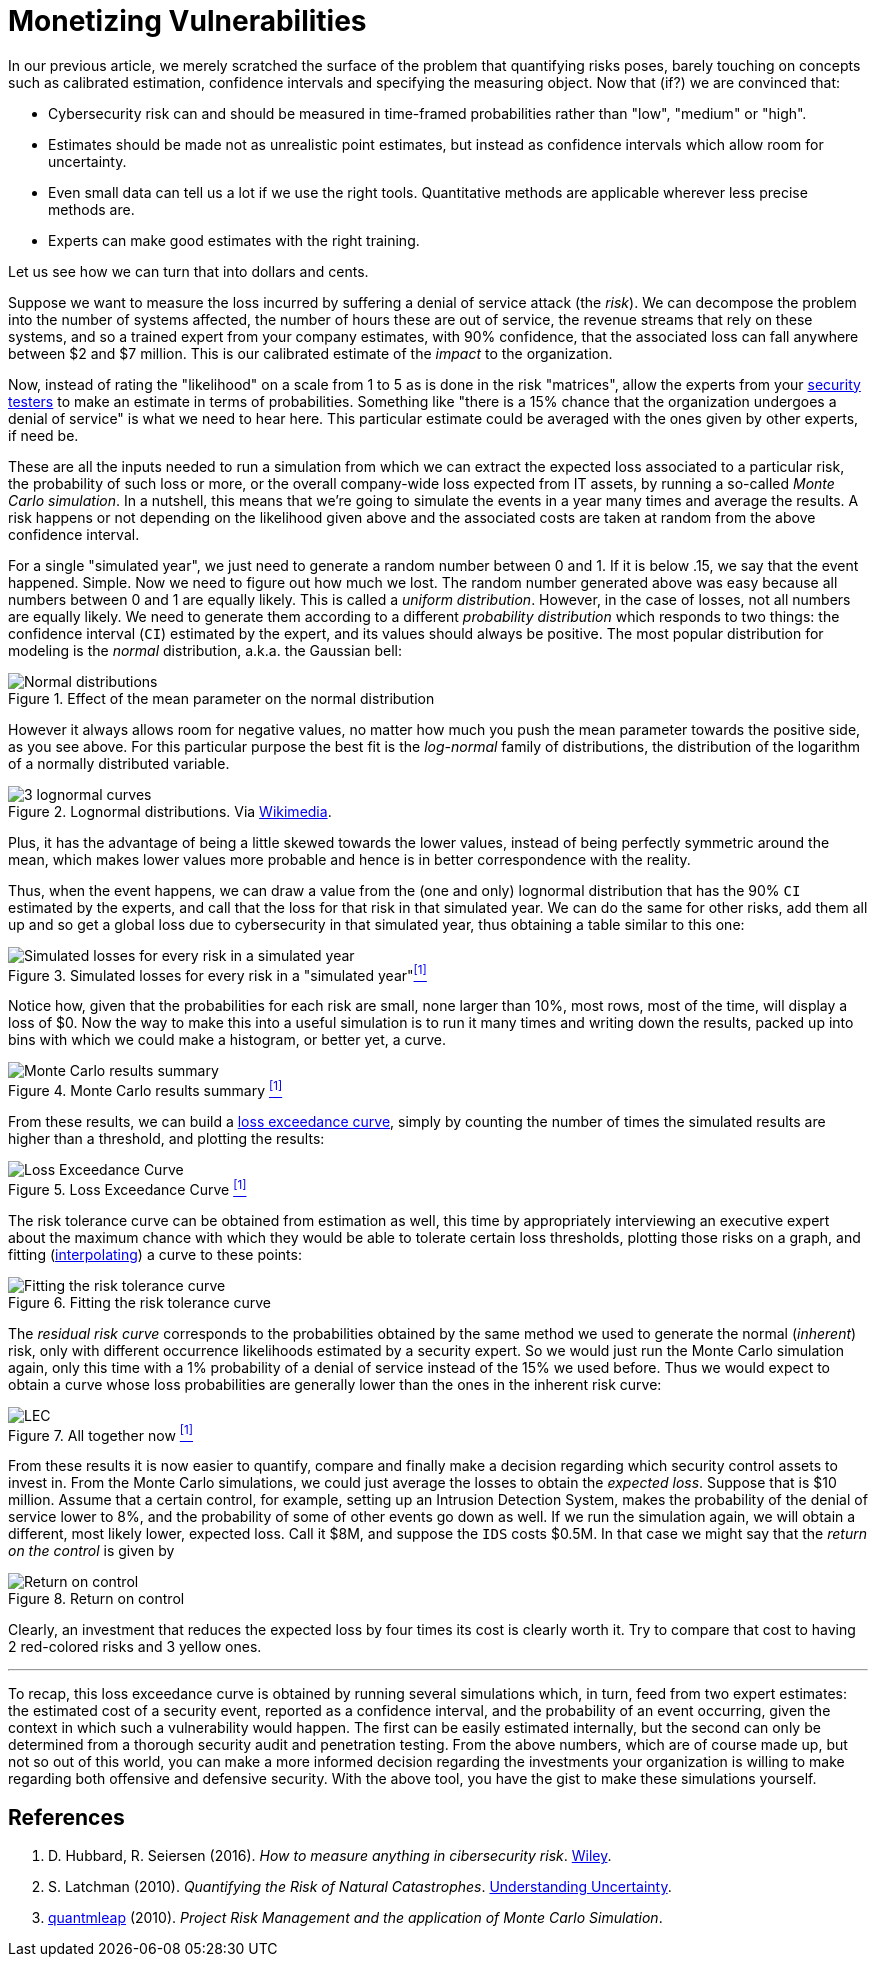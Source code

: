 :page-slug: monetizing-vulnerabilities/
:page-date: 2019-02-19
:page-subtitle: From probabilites to dollars and cents
:page-category: philosophy
:page-tags: business, ethical-hacking, risk
:page-image: https://res.cloudinary.com/fluid-attacks/image/upload/v1620330938/blog/monetizing-vulnerabilities/cover_d77gqi.webp
:page-alt: Numbers notes on Unsplash: https://unsplash.com/photos/aG-pvyMsbis
:page-description: Here we work using calibrated estimates to run a Monte Carlo simulation to obtain the expected losses and the loss exceedance curve for different scenarios.
:page-keywords: Risk, Probability, Impact, Measure, Quantify, Security, Ethical Hacking, Pentesting
:page-author: Rafael Ballestas
:page-writer: raballestasr
:name: Rafael Ballestas
:about1: Mathematician
:about2: with an itch for CS
:source: https://unsplash.com/photos/aG-pvyMsbis

= Monetizing Vulnerabilities

In our previous article,
we merely scratched the surface of the problem
that quantifying risks poses,
barely touching on concepts such as
calibrated estimation,
confidence intervals and
specifying the measuring object.
Now that (if?) we are convinced that:

* Cybersecurity risk can and should be measured in time-framed probabilities
rather than "low", "medium" or "high".
* Estimates should be made not as unrealistic point estimates, but instead as
confidence intervals which allow room for uncertainty.
* Even small data can tell us a lot if we use the right tools.
Quantitative methods are applicable wherever less precise methods are.
* Experts can make good estimates with the right training.

Let us see how we can turn that into dollars and cents.

Suppose we want to measure the loss incurred
by suffering a denial of service attack (the _risk_).
We can decompose the problem into the number of systems affected,
the number of hours these are out of service,
the revenue streams that rely on these systems,
and so a trained expert from your company estimates,
with 90% confidence, that the associated loss
can fall anywhere between $2 and $7 million.
This is our calibrated estimate of the _impact_ to the organization.

Now, instead of rating the "likelihood" on a scale from 1 to 5
as is done in the risk "matrices",
allow the experts from your [inner]#link:../../[security testers]#
to make an estimate in terms of probabilities.
Something like "there is a 15% chance that the organization
undergoes a denial of service" is what we need to hear here.
This particular estimate could be averaged with
the ones given by other experts, if need be.

These are all the inputs needed to run a simulation from which
we can extract the expected loss associated to a particular risk,
the probability of such loss or more,
or the overall company-wide loss expected from IT assets,
by running a so-called _Monte Carlo simulation_.
In a nutshell,
this means that we're going to simulate the events in a year
many times and average the results.
A risk happens or not depending on the likelihood given above
and the associated costs are taken at random from the
above confidence interval.

For a single "simulated year",
we just need to generate a random number between 0 and 1.
If it is below .15, we say that the event happened. Simple.
Now we need to figure out how much we lost.
The random number generated above was easy because all
numbers between 0 and 1 are equally likely.
This is called a _uniform distribution_.
However, in the case of losses, not all numbers are equally likely.
We need to generate them according to a different
_probability distribution_ which responds to two things:
the confidence interval (`CI`) estimated by the expert,
and its values should always be positive.
The most popular distribution for modeling is
the _normal_ distribution, a.k.a. the Gaussian bell:

.Effect of the mean parameter on the normal distribution
image::https://res.cloudinary.com/fluid-attacks/image/upload/v1620330937/blog/monetizing-vulnerabilities/normal-distribution_m8ucds.webp[Normal distributions]

However it always allows room for negative values,
no matter how much you push the mean parameter
towards the positive side, as you see above.
For this particular purpose the best fit
is the _log-normal_ family of distributions,
the distribution of the logarithm of a normally distributed variable.

.Lognormal distributions. Via link:https://commons.wikimedia.org/wiki/File:PDF-log_normal_distributions.svg[Wikimedia].
image::https://res.cloudinary.com/fluid-attacks/image/upload/v1620330935/blog/monetizing-vulnerabilities/lognormal-curves_yscml3.webp[3 lognormal curves]

Plus, it has the advantage of being a little skewed
towards the lower values,
instead of being perfectly symmetric around the mean,
which makes lower values more probable and
hence is in better correspondence with the reality.

Thus, when the event happens, we can draw a value
from the (one and only) lognormal distribution
that has the 90% `CI` estimated by the experts,
and call that the loss for that risk in that simulated year.
We can do the same for other risks, add them all up
and so get a global loss due to cybersecurity in that simulated year,
thus obtaining a table similar to this one:

// to be changed into a native table
.Simulated losses for every risk in a "simulated year"<<r1, ^[1]^>>
image::https://res.cloudinary.com/fluid-attacks/image/upload/v1620330936/blog/monetizing-vulnerabilities/loss-risks-table_rvmog1.webp[Simulated losses for every risk in a simulated year]

Notice how, given that the probabilities for each risk are small,
none larger than 10%, most rows, most of the time,
will display a loss of $0.
Now the way to make this into a useful simulation is
to run it many times and writing down the results,
packed up into bins with which we could make a histogram,
or better yet, a curve.

.Monte Carlo results summary <<r1, ^[1]^>>
image::https://res.cloudinary.com/fluid-attacks/image/upload/v1620330936/blog/monetizing-vulnerabilities/mc-results-hist_gmojok.webp[Monte Carlo results summary]

From these results, we can build a
[inner]#link:../quantifying-risk/[loss exceedance curve]#,
simply by counting the number of times the simulated results
are higher than a threshold, and plotting the results:

[[lec-simple]]
.Loss Exceedance Curve <<r1, ^[1]^>>
image::https://res.cloudinary.com/fluid-attacks/image/upload/v1620330935/blog/monetizing-vulnerabilities/simple-lec_troyzh.webp[Loss Exceedance Curve]

The risk tolerance curve can be obtained from estimation as well,
this time by appropriately interviewing an executive expert
about the maximum chance with which they would be able
to tolerate certain loss thresholds,
plotting those risks on a graph,
and fitting
(link:https://en.wikipedia.org/wiki/Interpolation[interpolating])
a curve to these points:

.Fitting the risk tolerance curve
image::https://res.cloudinary.com/fluid-attacks/image/upload/v1620330937/blog/monetizing-vulnerabilities/gen-risk-tolerance_tdklv7.webp[Fitting the risk tolerance curve]

The _residual risk curve_ corresponds to the probabilities
obtained by the same method we used to generate the normal (_inherent_) risk,
only with different occurrence likelihoods
estimated by a security expert.
So we would just run the Monte Carlo simulation again,
only this time with a 1% probability of a denial of service
instead of the 15% we used before.
Thus we would expect to obtain a curve whose
loss probabilities are generally lower than
the ones in the inherent risk curve:

[[lec-all]]
.All together now <<r1, ^[1]^>>
image::https://res.cloudinary.com/fluid-attacks/image/upload/v1620330975/blog/quantifying-risk/loss-excedance-curve_qmxpph.webp[LEC, tolerance and residual plots]


From these results it is now easier
to quantify, compare and finally make a decision regarding
which security control assets to invest in.
From the Monte Carlo simulations,
we could just average the losses to obtain
the _expected loss_.
Suppose that is $10 million.
Assume that a certain control, for example,
setting up an Intrusion Detection System,
makes the probability of the denial of service
lower to 8%, and the probability of some of other events go down as well.
If we run the simulation again,
we will obtain a different, most likely lower, expected loss.
Call it $8M, and suppose the `IDS` costs $0.5M.
In that case we might say that the _return on the control_ is given by

.Return on control
image::https://res.cloudinary.com/fluid-attacks/image/upload/v1620330936/blog/monetizing-vulnerabilities/roc_qfbvd2.webp["Return on control"]

Clearly, an investment that reduces the expected loss
by four times its cost is clearly worth it.
Try to compare that cost to having 2 red-colored risks and 3 yellow ones.

''''

To recap, this loss exceedance curve is obtained by
running several simulations which, in turn,
feed from two expert estimates:
the estimated cost of a security event, reported as a confidence interval,
and the probability of an event occurring,
given the context in which such a vulnerability would happen.
The first can be easily estimated internally,
but the second can only be determined from a
thorough security audit and penetration testing.
From the above numbers, which are of course made up,
but not so out of this world,
you can make a more informed decision regarding
the investments your organization is willing to make
regarding both offensive and defensive security.
With the above tool, you have the gist to make
these simulations yourself.


== References

. [[r1]] D. Hubbard, R. Seiersen (2016).
_How to measure anything in cibersecurity risk_.
link:https://www.howtomeasureanything.com/[Wiley].

. [[r2]] S. Latchman (2010). _Quantifying the Risk of Natural Catastrophes_.
link:https://understandinguncertainty.org/node/622[Understanding Uncertainty].

. [[r3]] link:http://quantmleap.com/blog/2010/07/project-risk-management-and-the-application-of-monte-carlo-simulation/[quantmleap] (2010).
_Project Risk Management and the application of Monte Carlo Simulation_.
